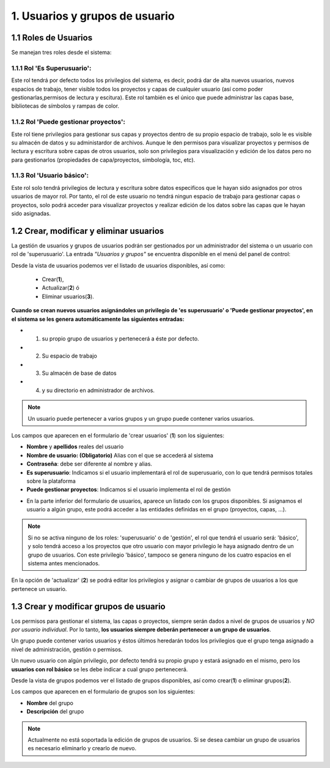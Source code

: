 1. Usuarios y grupos de usuario
===============================

1.1 Roles de Usuarios
---------------------
Se manejan tres roles desde el sistema:

1.1.1 Rol 'Es Superusuario':
~~~~~~~~~~~~~~~~~~~~~~~~~~~~
Este rol tendrá por defecto todos los privilegios del sistema, es decir, podrá dar de alta nuevos usuarios, nuevos espacios de trabajo, tener visible todos los proyectos y capas de cualquier usuario (así como poder gestionarlas,permisos de lectura y escitura). Este rol también es el único que puede administrar las capas base, bibliotecas de símbolos y rampas de color. 

1.1.2 Rol 'Puede gestionar proyectos':
~~~~~~~~~~~~~~~~~~~~~~~~~~~~~~~~~~~~~~
Este rol tiene privilegios para gestionar sus capas y proyectos dentro de su propio espacio de trabajo, solo le es visible su almacén de datos y su administardor de archivos. Aunque le den permisos para visualizar proyectos y permisos de lectura y escritura sobre capas de otros usuarios, solo son privilegios para visualización y edición de los datos pero no para gestionarlos (propiedades de capa/proyectos, simbología, toc, etc).


1.1.3 Rol 'Usuario básico':
~~~~~~~~~~~~~~~~~~~~~~~~~~~
Este rol solo tendrá privilegios de lectura y escritura sobre datos especificos que le hayan sido asignados por otros usuarios de mayor rol. Por tanto, el rol de este usuario no tendrá ningun espacio de trabajo para gestionar capas o proyectos, solo podrá acceder para visualizar proyectos y realizar edición de los datos sobre las capas que le hayan sido asignadas.


1.2 Crear, modificar y eliminar usuarios
----------------------------------------
La gestión de usuarios y grupos de usuarios podrán ser gestionados por un administrador del sistema o un usuario con rol de 'superusuario'. La entrada *"Usuarios y grupos"* se encuentra disponible en el menú del panel de control:

.. image:: ../images/user_group1.png
   :align: center

Desde la vista de usuarios podemos ver el listado de usuarios disponibles, así como:

   - Crear(**1**), 
   - Actualizar(**2**) ó
   - Eliminar usuarios(**3**).


**Cuando se crean nuevos usuarios asignándoles un privilegio de 'es superusuario' o 'Puede gestionar proyectos', en el sistema se les genera automáticamente las siguientes entradas:**

* 1. su propio grupo de usuarios y pertenecerá a éste por defecto.
* 2. Su espacio de trabajo 
* 3. Su almacén de base de datos
* 4. y su directorio en administrador de archivos.

.. note::
   Un usuario puede pertenecer a varios grupos y un grupo puede contener varios usuarios.

Los campos que aparecen en el formulario de 'crear usuarios' (**1**) son los siguientes:

*   **Nombre** y **apellidos** reales del usuario

*   **Nombre de usuario: (Obligatorio)** Alias con el que se accederá al sistema

*   **Contraseña**: debe ser diferente al nombre y alias.

*   **Es superusuario**: Indicamos si el usuario implementará el rol de superusuario, con lo que tendrá permisos totales sobre la plataforma

*   **Puede gestionar proyectos**: Indicamos si el usuario implementa el rol de gestión

.. image:: ../images/user_group2.png
   :align: center

* En la parte inferior del formulario de usuarios, aparece un listado con los grupos disponibles. Si asignamos el usuario a algún grupo, este podrá acceder a las entidades definidas en el grupo (proyectos, capas, ...).

.. note::
   Si no se activa ninguno de los roles: 'superusuario' o de 'gestión', el rol que tendrá el usuario será: 'básico', y solo tendrá acceso a los proyectos que otro usuario con mayor privilegio le haya asignado dentro de un grupo de usuarios. Con este privilegio 'básico', tampoco se genera ninguno de los cuatro espacios en el sistema antes mencionados.

En la opción de 'actualizar' (**2**) se podrá editar los privilegios y asignar o cambiar de grupos de usuarios a los que pertenece un usuario.


1.3 Crear y modificar grupos de usuario
---------------------------------------
Los permisos para gestionar el sistema, las capas o proyectos, siempre serán dados a nivel de grupos de usuarios y *NO por usuario individual*. Por lo tanto, **los usuarios siempre deberán pertenecer a un grupo de usuarios**. 

Un grupo puede contener varios usuarios y éstos últimos heredarán todos los privilegios que el grupo tenga asignado a nivel de administración, gestión o permisos.

Un nuevo usuario con algún privilegio, por defecto tendrá su propio grupo y estará asignado en el mismo, pero los **usuarios con rol básico** se les debe indicar a cual grupo pertenecerá.

Desde la vista de grupos podemos ver el listado de grupos disponibles, así como crear(**1**) o eliminar grupos(**2**).


.. image:: ../images/user_group3.png
   :align: center

Los campos que aparecen en el formulario de grupos son los siguientes:

*   **Nombre** del grupo

*   **Descripción** del grupo

.. note::
   Actualmente no está soportada la edición de grupos de usuarios. Si se desea cambiar un grupo de usuarios es necesario eliminarlo y crearlo de nuevo.